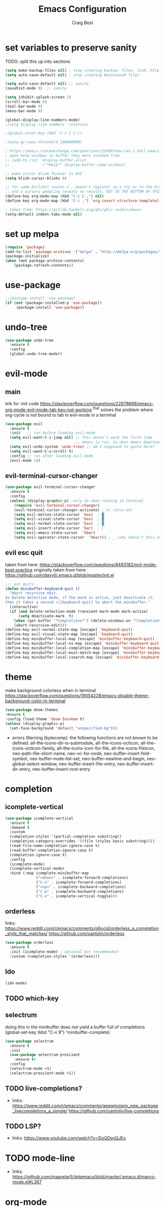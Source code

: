 #+TITLE: Emacs Configuration
#+AUTHOR: Craig Best
* set variables to preserve sanity
TODO: split this up into sections
#+begin_src emacs-lisp :tangle yes
(setq make-backup-files nil) ; stop creating backup~ files, link: http://ergoemacs.org/emacs/emacs_set_backup_into_a_directory.html
(setq auto-save-default nil) ; stop creating #autosave# files

(setq auto-save-default nil) ;; sanity
(savehist-mode 0)  ;; sanity

(setq inhibit-splash-screen 1)
(scroll-bar-mode 0)
(tool-bar-mode 0)
(menu-bar-mode 0)

(global-display-line-numbers-mode)
;(setq display-line-numbers 'relative)

;(global-unset-key (kbd "C-x C-c"))

;(setq gc-cons-threshold 100000000)

; https://emacs.stackexchange.com/questions/22499/how-can-i-tell-emacs-to-always-open-help-buffers-in-the-current-window
; open help windows in buffer they were invoked from
;; (add-to-list 'display-buffer-alist
;;              '("*Help*" display-buffer-same-window))

;; make cursor blink forever in GUI
(setq blink-cursor-blinks 0)

;; for some bullshit reason C-, doesn't register in a tty or in the kitty terminal
;; and a cursory googling reveals no results. GET TO THE BOTTOM OF THIS!!!!
(define-key org-mode-map (kbd "C-c C-,") nil)
(define-key org-mode-map (kbd "C-c ,") 'org-insert-structure-template)

; taken from: https://gitlab.haskell.org/ghc/ghc/-/wikis/emacs
(setq-default indent-tabs-mode nil)
#+end_src

* set up melpa
  #+begin_src emacs-lisp :tangle yes
  (require 'package)
  (add-to-list 'package-archives '("melpa" . "http://melpa.org/packages/"))
  (package-initialize)
  (when (not package-archive-contents)
      (package-refresh-contents))
  #+end_src

* use-package
#+begin_src emacs-lisp :tangle yes
;;(package-install 'use-package)
(if (not (package-installed-p 'use-package))
	 (package-install 'use-package))
#+end_src

* undo-tree
  #+begin_src emacs-lisp :tangle yes
  (use-package undo-tree
    :ensure t
    :config
    (global-undo-tree-mode))
  #+end_src

* evil-mode
** main
  link for :init code https://stackoverflow.com/questions/22878668/emacs-org-mode-evil-mode-tab-key-not-working
  ^that solves the problem where org-cycle is not bound to tab in evil-mode in a terminal
  #+begin_src emacs-lisp :tangle yes
  (use-package evil
    :ensure t
    :init   ;; run before loading evil-mode
    (setq evil-want-C-i-jump nil) ;; this doesn't work the first time
                                  ;; emacs is run, ie when emacs downloads this package
    (setq evil-undo-system 'undo-tree) ;; am I supposed to quote here?
    (setq evil-want-C-u-scroll t)
    :config ;; run after loading evil-mode
    (evil-mode 1))
  #+end_src
  
** evil-terminal-cursor-changer
   #+begin_src emacs-lisp :tangle yes
   (use-package evil-terminal-cursor-changer
     :ensure t
     :config
     (unless (display-graphic-p) ;only do when running in terminal
       (require 'evil-terminal-cursor-changer)
       (evil-terminal-cursor-changer-activate) ; or (etcc-on)
       (setq evil-motion-state-cursor 'box)  ; █
       (setq evil-visual-state-cursor 'box)  ; █
       (setq evil-normal-state-cursor 'box)  ; █
       (setq evil-insert-state-cursor 'bar)  ; ⎸
       (setq evil-emacs-state-cursor  'hbar)
       (setq evil-operator-state-cursor  'hbar))) ; _ ;why doesn't this one work?
   #+end_src
   
** evil esc quit
   taken from here: https://stackoverflow.com/questions/8483182/evil-mode-best-practice
   originally taken from here: https://github.com/davvil/.emacs.d/blob/master/init.el
   #+begin_src emacs-lisp :tangle yes
   ;;; esc quits
   (defun minibuffer-keyboard-quit ()
     "Abort recursive edit.
   In Delete Selection mode, if the mark is active, just deactivate it;
   then it takes a second \\[keyboard-quit] to abort the minibuffer."
     (interactive)
     (if (and delete-selection-mode transient-mark-mode mark-active)
         (setq deactivate-mark  t)
       (when (get-buffer "*Completions*") (delete-windows-on "*Completions*"))
       (abort-recursive-edit)))
   (define-key evil-normal-state-map [escape] 'keyboard-quit)
   (define-key evil-visual-state-map [escape] 'keyboard-quit)
   (define-key minibuffer-local-map [escape] 'minibuffer-keyboard-quit)
   (define-key minibuffer-local-ns-map [escape] 'minibuffer-keyboard-quit)
   (define-key minibuffer-local-completion-map [escape] 'minibuffer-keyboard-quit)
   (define-key minibuffer-local-must-match-map [escape] 'minibuffer-keyboard-quit)
   (define-key minibuffer-local-isearch-map [escape] 'minibuffer-keyboard-quit)
   #+end_src

* theme
  make background colorless when in terminal
  https://stackoverflow.com/questions/19054228/emacs-disable-theme-background-color-in-terminal
  #+begin_src emacs-lisp :tangle yes
  (use-package doom-themes
  :ensure t
  :config (load-theme 'doom-Iosvkem t)
  (unless (display-graphic-p)
    (set-face-background 'default "unspecified-bg")))
  #+end_src
  + errors
    Warning (bytecomp): the following functions are not known to be defined:
        all-the-icons-dir-is-submodule, all-the-icons-octicon,
        all-the-icons-octicon-family, all-the-icons-icon-for-file,
        all-the-icons-fileicon, neo-path--file-short-name,
        neo-vc-for-node, neo-buffer--insert-fold-symbol,
        neo-buffer--node-list-set, neo-buffer--newline-and-begin,
        neo-global--select-window, neo-buffer--insert-file-entry,
        neo-buffer--insert-dir-entry, neo-buffer--insert-root-entry
* completion
** icomplete-vertical
   #+begin_src emacs-lisp :tangle no
   (use-package icomplete-vertical
     :ensure t
     :demand t
     :custom
     (completion-styles '(partial-completion substring))
     (completion-category-overrides '((file (styles basic substring))))
     (read-file-name-completion-ignore-case t)
     (read-buffer-completion-ignore-case t)
     (completion-ignore-case t)
     :config
     (icomplete-mode)
     (icomplete-vertical-mode)
     :bind (:map icomplete-minibuffer-map
                 ("<down>" . icomplete-forward-completions)
                 ("C-n" . icomplete-forward-completions)
                 ("<up>" . icomplete-backward-completions)
                 ("C-p" . icomplete-backward-completions)
                 ("C-v" . icomplete-vertical-toggle)))
  #+end_src

** orderless
   links: https://www.reddit.com/r/emacs/comments/g6ocid/orderless_a_completion_style_that_matches/
          https://github.com/oantolin/orderless
   #+begin_src emacs-lisp :tangle no
   (use-package orderless
     :ensure t
     :init (icomplete-mode) ; optional but recommended!
     :custom (completion-styles '(orderless)))
   #+end_src

** Ido
   #+begin_src emacs-lisp :tangle no
   (ido-mode)
   #+end_src

** TODO which-key

** selectrum
   doing this in the minibuffer does not yield a buffer full of
   completions
   (global-set-key (kbd "C-x 9") 'minibuffer-complete)
   #+begin_src emacs-lisp :tangle yes
   (use-package selectrum
     :ensure t
     :init
     (use-package selectrum-prescient
       :ensure t)
     :config
     (selectrum-mode +1)
     (selectrum-prescient-mode +1))
   #+end_src

** TODO live-completions?
   + links: 
     https://www.reddit.com/r/emacs/comments/geqgmy/ann_new_package_livecompletions_a_simple/
     https://github.com/oantolin/live-completions
** TODO LSP?
   + links:
     https://www.youtube.com/watch?v=SIzQ0snQJEo
* TODO mode-line
  + links:
    https://github.com/maavelar5/dotemacs/blob/master/.emacs.d/marco-mode.el#L367

* org-mode
** org-babel
   <2020-09-05 Sat>
   https://orgmode.org/worg/org-contrib/babel/languages.html#configure
   bash source blocks https://stackoverflow.com/questions/29163164/how-can-i-load-bash-as-opposed-to-sh-in-org-babel-to-enable-begin-src-bash
 #+begin_src emacs-lisp :tangle yes
 ;; active Babel languages
 (org-babel-do-load-languages
  'org-babel-load-languages
  '((emacs-lisp . t)
    (shell . t))) ;this allows bash to be run in babel src blocks
 #+end_src

** TODO org-mode search

* TODO try straight
  <2020-10-19 Mon>
  or some other emacs package manager
  link: https://github.com/raxod502/straight.el
* languages
** haskell
   #+begin_src emacs-lisp :tangle t
   (use-package haskell-mode
     :ensure t)
   #+end_src

** common-lisp
   #+begin_src emacs-lisp :tangle t
   (use-package slime
     :ensure t
     :config (setq inferior-lisp-program "clisp"))
   #+end_src

* TODO eyebrowse
  #+begin_src emacs-lisp :tangle yes
  (use-package eyebrowse
    :ensure t
    :config ;; I could probably use apply and other macros to shorten this
    (define-key evil-normal-state-map (kbd "g 0") 'eyebrowse-switch-to-window-config-0) ;; maybe also do this for visual state?
    (define-key evil-normal-state-map (kbd "g 1") 'eyebrowse-switch-to-window-config-1)
    (define-key evil-normal-state-map (kbd "g 2") 'eyebrowse-switch-to-window-config-2)
    (define-key evil-normal-state-map (kbd "g 3") 'eyebrowse-switch-to-window-config-3)
    (define-key evil-normal-state-map (kbd "g 4") 'eyebrowse-switch-to-window-config-4)
    (define-key evil-normal-state-map (kbd "g 5") 'eyebrowse-switch-to-window-config-5)
    (define-key evil-normal-state-map (kbd "g 6") 'eyebrowse-switch-to-window-config-6)
    (define-key evil-normal-state-map (kbd "g 7") 'eyebrowse-switch-to-window-config-7)
    (define-key evil-normal-state-map (kbd "g 8") 'eyebrowse-switch-to-window-config-8)
    (define-key evil-normal-state-map (kbd "g 9") 'eyebrowse-switch-to-window-config-9)
    (setq eyebrowse-new-workspace t)
    (eyebrowse-mode))
  #+end_src
* magit
  #+begin_src emacs-lisp :tangle yes
  (use-package magit
    :ensure t)
  #+end_src

* TODO folding
